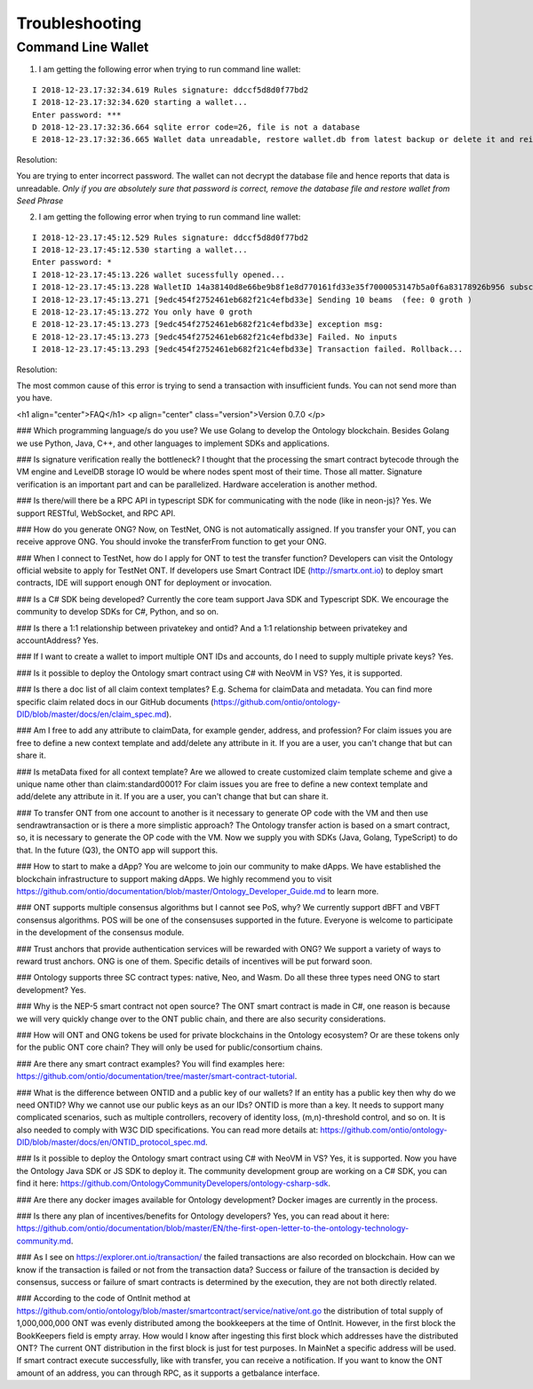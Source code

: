 .. _user_troubleshooting:

Troubleshooting
===============


Command Line Wallet
----------------------

1. I am getting the following error when trying to run command line wallet:

:: 

	I 2018-12-23.17:32:34.619 Rules signature: ddccf5d8d0f77bd2
	I 2018-12-23.17:32:34.620 starting a wallet...
	Enter password: ***
	D 2018-12-23.17:32:36.664 sqlite error code=26, file is not a database
	E 2018-12-23.17:32:36.665 Wallet data unreadable, restore wallet.db from latest backup or delete it and reinitialize the wallet

Resolution:

You are trying to enter incorrect password. The wallet can not decrypt the database file and hence reports that data is unreadable.
*Only if you are absolutely sure that password is correct, remove the database file and restore wallet from Seed Phrase*

2. I am getting the following error when trying to run command line wallet:

::

	I 2018-12-23.17:45:12.529 Rules signature: ddccf5d8d0f77bd2
	I 2018-12-23.17:45:12.530 starting a wallet...
	Enter password: *
	I 2018-12-23.17:45:13.226 wallet sucessfully opened...
	I 2018-12-23.17:45:13.228 WalletID 14a38140d8e66be9b8f1e8d770161fd33e35f7000053147b5a0f6a83178926b956 subscribes to BBS channel 20
	I 2018-12-23.17:45:13.271 [9edc454f2752461eb682f21c4efbd33e] Sending 10 beams  (fee: 0 groth )
	E 2018-12-23.17:45:13.272 You only have 0 groth
	E 2018-12-23.17:45:13.273 [9edc454f2752461eb682f21c4efbd33e] exception msg:
	E 2018-12-23.17:45:13.273 [9edc454f2752461eb682f21c4efbd33e] Failed. No inputs
	I 2018-12-23.17:45:13.293 [9edc454f2752461eb682f21c4efbd33e] Transaction failed. Rollback...

Resolution:

The most common cause of this error is trying to send a transaction with insufficient funds. You can not send more than you have.



<h1 align="center">FAQ</h1>
<p align="center" class="version">Version 0.7.0 </p>



### Which programming language/s do you use?
We use Golang to develop the Ontology blockchain. Besides Golang we use Python, Java, C++, and other languages to implement SDKs and applications. 


### Is signature verification really the bottleneck? I thought that the processing the smart contract bytecode through the VM engine and LevelDB storage IO would be where nodes spent most of their time.
Those all matter. Signature verification is an important part and can be parallelized. Hardware acceleration is another method.

### Is there/will there be a RPC API in typescript SDK for communicating with the node (like in neon-js)?
Yes. We support RESTful, WebSocket, and RPC API.



### How do you generate ONG?
Now, on TestNet, ONG is not automatically assigned. If you transfer your ONT, you can receive approve ONG. You should invoke the transferFrom function to get your ONG.

### When I connect to TestNet, how do I apply for ONT to test the transfer function? 
Developers can visit the Ontology official website to apply for TestNet ONT. If developers use Smart Contract IDE (http://smartx.ont.io) to deploy smart contracts, IDE will support enough ONT for deployment or invocation.


### Is a C# SDK being developed?
Currently the core team support Java SDK and Typescript SDK. We encourage the community to develop SDKs for C#, Python, and so on.

### Is there a 1:1 relationship between privatekey and ontid? And a 1:1 relationship between privatekey and accountAddress?
Yes.

### If I want to create a wallet to import multiple ONT IDs and accounts, do I need to supply multiple private keys?
Yes.

### Is it possible to deploy the Ontology smart contract using C# with NeoVM in VS?
Yes, it is supported.

### Is there a doc list of all claim context templates? E.g. Schema for claimData and metadata.
You can find more specific claim related docs in our GitHub documents (https://github.com/ontio/ontology-DID/blob/master/docs/en/claim_spec.md).

### Am I free to add any attribute to claimData, for example gender, address, and profession?
For claim issues you are free to define a new context template and add/delete any attribute in it. If you are a user, you can't change that but can share it.


### Is metaData fixed for all context template? Are we allowed to create customized claim template scheme and give a unique name other than claim:standard0001?
For claim issues you are free to define a new context template and add/delete any attribute in it. If you are a user, you can't change that but can share it.


### To transfer ONT from one account to another is it necessary to generate OP code with the VM and then use sendrawtransaction or is there a more simplistic approach?
The Ontology transfer action is based on a smart contract, so, it is necessary to generate the OP code with the VM. Now we supply you with SDKs (Java, Golang, TypeScript) to do that. In the future (Q3), the ONTO app will support this. 

### How to start to make a dApp? 
You are welcome to join our community to make dApps. We have established the blockchain infrastructure to support making dApps. We highly recommend you to visit https://github.com/ontio/documentation/blob/master/Ontology_Developer_Guide.md to learn more. 

### ONT supports multiple consensus algorithms but I cannot see PoS, why?
We currently support dBFT and VBFT consensus algorithms. POS will be one of the consensuses supported in the future. Everyone is welcome to participate in the development of the consensus module.

### Trust anchors that provide authentication services will be rewarded with ONG?
We support a variety of ways to reward trust anchors. ONG is one of them. Specific details of incentives will be put forward soon.


### Ontology supports three SC contract types: native, Neo, and Wasm. Do all these three types need ONG  to start development?
Yes.

### Why is the NEP-5 smart contract not open source?
The ONT smart contract is made in C#, one reason is because we will very quickly change over to the ONT public chain, and there are also security considerations.

### How will ONT and ONG tokens be used for private blockchains in the Ontology ecosystem? Or are these tokens only for the public ONT core chain?
They will only be used for public/consortium chains.

### Are there any smart contract examples?
You will find examples here: https://github.com/ontio/documentation/tree/master/smart-contract-tutorial.

### What is the difference between ONTID and a public key of our wallets? If an entity has a public key then why do we need ONTID? Why we cannot use our public keys as an our IDs?
ONTID is more than a key. It needs to support many complicated scenarios, such as multiple controllers, recovery of identity loss, (m,n)-threshold control, and so on. It is also needed to comply with W3C DID specifications. You can read more details at: https://github.com/ontio/ontology-DID/blob/master/docs/en/ONTID_protocol_spec.md.

### Is it possible to deploy the Ontology smart contract using C# with NeoVM in VS?
Yes, it is supported. Now you have the Ontology Java SDK or JS SDK to deploy it. The community development group are working on a C# SDK, you can find it here: https://github.com/OntologyCommunityDevelopers/ontology-csharp-sdk.

### Are there any docker images available for Ontology development?
Docker images are currently in the process.

### Is there any plan of incentives/benefits for Ontology developers?
Yes, you can read about it here: https://github.com/ontio/documentation/blob/master/EN/the-first-open-letter-to-the-ontology-technology-community.md.


### As I see on https://explorer.ont.io/transaction/ the failed transactions are also recorded on blockchain. How can we know if the transaction is failed or not from the transaction data?
Success or failure  of the transaction is decided by consensus, success or failure of smart contracts is determined by the execution, they are not both directly related.

### According to the code of OntInit method at https://github.com/ontio/ontology/blob/master/smartcontract/service/native/ont.go the distribution of total supply of 1,000,000,000 ONT was evenly distributed among the bookkeepers at the time of OntInit. However, in the first block the BookKeepers field is empty array. How would I know after ingesting this first block which addresses have the distributed ONT?
The current ONT distribution in the first block is just for test purposes. In MainNet a specific address will be used.
If smart contract execute successfully, like with transfer, you can receive a notification.
If you want to know the ONT amount of an address, you can through RPC, as it supports a getbalance interface.
